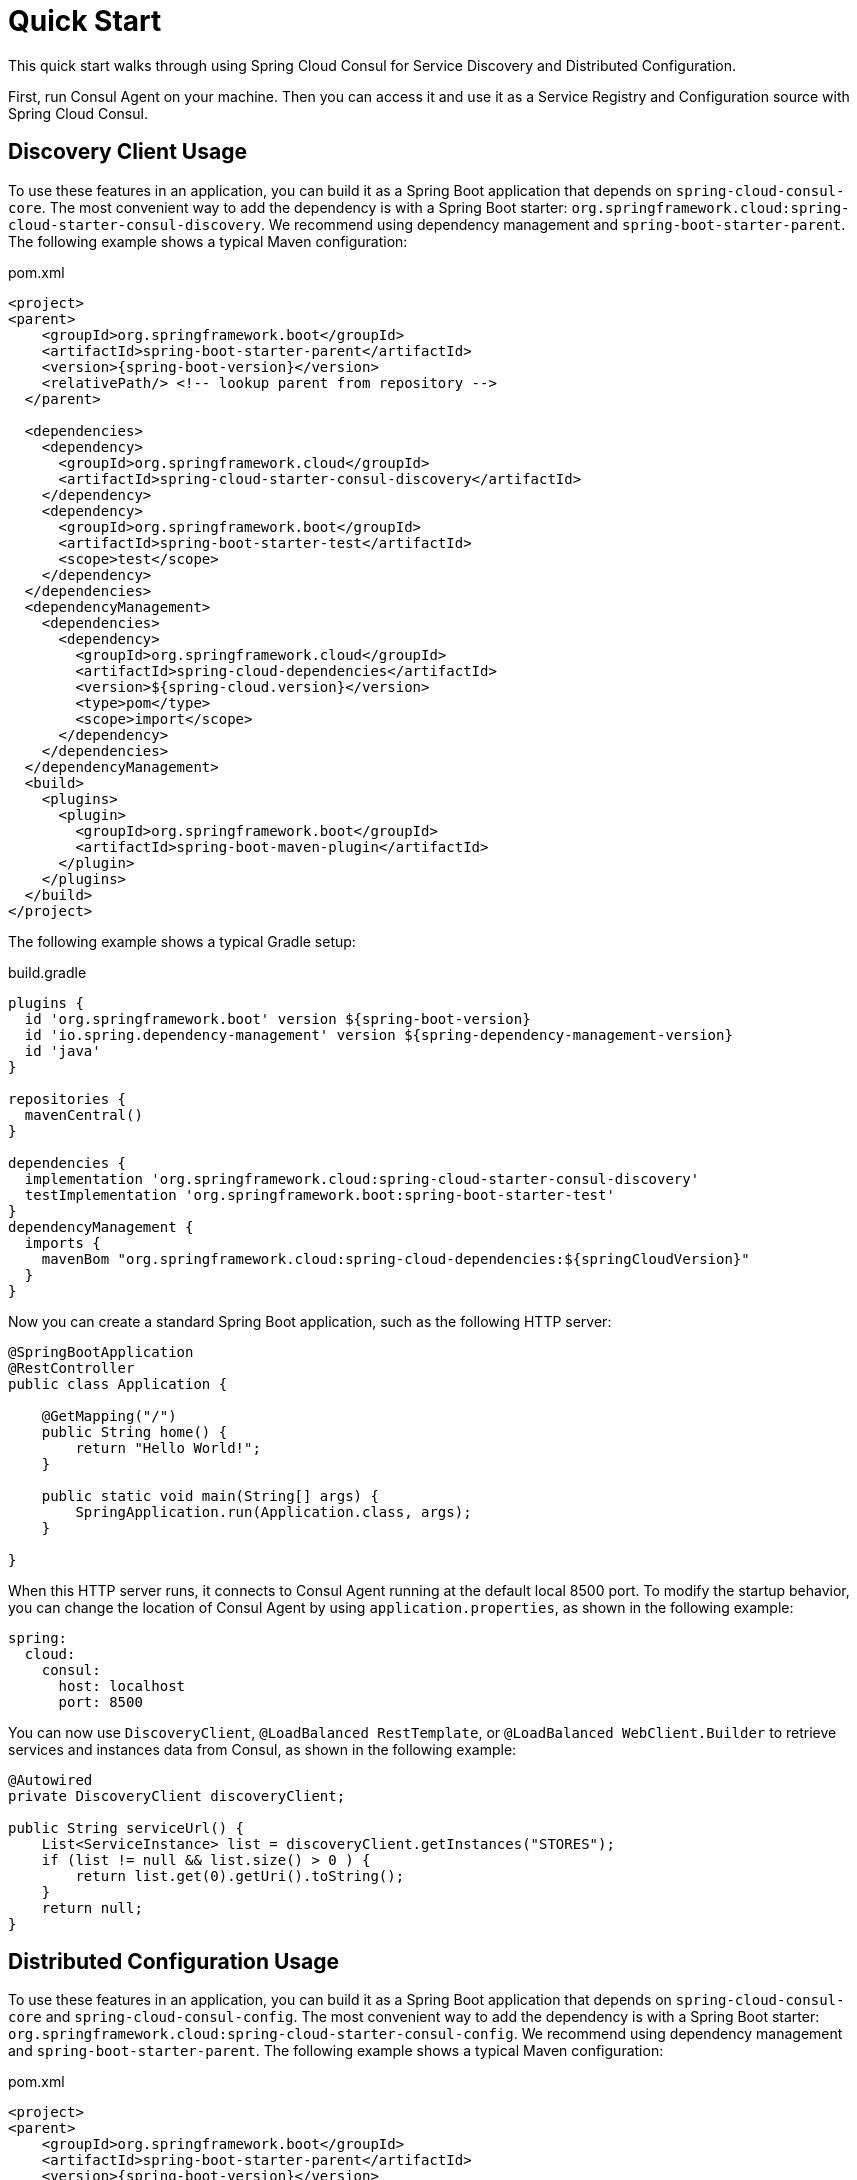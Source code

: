 [[quickstart]]
= Quick Start

This quick start walks through using Spring Cloud Consul for Service Discovery and Distributed Configuration.

First, run Consul Agent on your machine. Then you can access it and use it as a Service Registry and Configuration source with Spring Cloud Consul.

[[discovery-client-usage]]
== Discovery Client Usage

To use these features in an application, you can build it as a Spring Boot application that depends on `spring-cloud-consul-core`.
The most convenient way to add the dependency is with a Spring Boot starter: `org.springframework.cloud:spring-cloud-starter-consul-discovery`.
We recommend using dependency management and `spring-boot-starter-parent`.
The following example shows a typical Maven configuration:

[source,xml,indent=0]
.pom.xml
----
<project>
<parent>
    <groupId>org.springframework.boot</groupId>
    <artifactId>spring-boot-starter-parent</artifactId>
    <version>{spring-boot-version}</version>
    <relativePath/> <!-- lookup parent from repository -->
  </parent>

  <dependencies>
    <dependency>
      <groupId>org.springframework.cloud</groupId>
      <artifactId>spring-cloud-starter-consul-discovery</artifactId>
    </dependency>
    <dependency>
      <groupId>org.springframework.boot</groupId>
      <artifactId>spring-boot-starter-test</artifactId>
      <scope>test</scope>
    </dependency>
  </dependencies>
  <dependencyManagement>
    <dependencies>
      <dependency>
        <groupId>org.springframework.cloud</groupId>
        <artifactId>spring-cloud-dependencies</artifactId>
        <version>${spring-cloud.version}</version>
        <type>pom</type>
        <scope>import</scope>
      </dependency>
    </dependencies>
  </dependencyManagement>
  <build>
    <plugins>
      <plugin>
        <groupId>org.springframework.boot</groupId>
        <artifactId>spring-boot-maven-plugin</artifactId>
      </plugin>
    </plugins>
  </build>
</project>
----

The following example shows a typical Gradle setup:

[source,groovy,indent=0]
.build.gradle
----
plugins {
  id 'org.springframework.boot' version ${spring-boot-version}
  id 'io.spring.dependency-management' version ${spring-dependency-management-version}
  id 'java'
}

repositories {
  mavenCentral()
}

dependencies {
  implementation 'org.springframework.cloud:spring-cloud-starter-consul-discovery'
  testImplementation 'org.springframework.boot:spring-boot-starter-test'
}
dependencyManagement {
  imports {
    mavenBom "org.springframework.cloud:spring-cloud-dependencies:${springCloudVersion}"
  }
}
----

Now you can create a standard Spring Boot application, such as the following HTTP server:

----
@SpringBootApplication
@RestController
public class Application {

    @GetMapping("/")
    public String home() {
        return "Hello World!";
    }

    public static void main(String[] args) {
        SpringApplication.run(Application.class, args);
    }

}
----

When this HTTP server runs, it connects to Consul Agent running at the default local 8500 port.
To modify the startup behavior, you can change the location of Consul Agent by using `application.properties`, as shown in the following example:

----
spring:
  cloud:
    consul:
      host: localhost
      port: 8500
----

You can now use `DiscoveryClient`, `@LoadBalanced RestTemplate`, or `@LoadBalanced WebClient.Builder` to retrieve services and instances data from Consul, as shown in the following example:

[source,java,indent=0]
----
@Autowired
private DiscoveryClient discoveryClient;

public String serviceUrl() {
    List<ServiceInstance> list = discoveryClient.getInstances("STORES");
    if (list != null && list.size() > 0 ) {
        return list.get(0).getUri().toString();
    }
    return null;
}
----

[[distributed-configuration-usage]]
== Distributed Configuration Usage

To use these features in an application, you can build it as a Spring Boot application that depends on `spring-cloud-consul-core` and `spring-cloud-consul-config`.
The most convenient way to add the dependency is with a Spring Boot starter: `org.springframework.cloud:spring-cloud-starter-consul-config`.
We recommend using dependency management and `spring-boot-starter-parent`.
The following example shows a typical Maven configuration:

[source,xml,indent=0]
.pom.xml
----
<project>
<parent>
    <groupId>org.springframework.boot</groupId>
    <artifactId>spring-boot-starter-parent</artifactId>
    <version>{spring-boot-version}</version>
    <relativePath/> <!-- lookup parent from repository -->
  </parent>

  <dependencies>
    <dependency>
      <groupId>org.springframework.cloud</groupId>
      <artifactId>spring-cloud-starter-consul-config</artifactId>
    </dependency>
    <dependency>
      <groupId>org.springframework.boot</groupId>
      <artifactId>spring-boot-starter-test</artifactId>
      <scope>test</scope>
    </dependency>
  </dependencies>
  <dependencyManagement>
    <dependencies>
      <dependency>
        <groupId>org.springframework.cloud</groupId>
        <artifactId>spring-cloud-dependencies</artifactId>
        <version>${spring-cloud.version}</version>
        <type>pom</type>
        <scope>import</scope>
      </dependency>
    </dependencies>
  </dependencyManagement>
  <build>
    <plugins>
      <plugin>
        <groupId>org.springframework.boot</groupId>
        <artifactId>spring-boot-maven-plugin</artifactId>
      </plugin>
    </plugins>
  </build>
</project>
----

The following example shows a typical Gradle setup:

[source,groovy,indent=0]
.build.gradle
----
plugins {
  id 'org.springframework.boot' version ${spring-boot-version}
  id 'io.spring.dependency-management' version ${spring-dependency-management-version}
  id 'java'
}

repositories {
  mavenCentral()
}

dependencies {
  implementation 'org.springframework.cloud:spring-cloud-starter-consul-config'
  testImplementation 'org.springframework.boot:spring-boot-starter-test'
}
dependencyManagement {
  imports {
    mavenBom "org.springframework.cloud:spring-cloud-dependencies:${springCloudVersion}"
  }
}
----

Now you can create a standard Spring Boot application, such as the following HTTP server:

----
@SpringBootApplication
@RestController
public class Application {

    @GetMapping("/")
    public String home() {
        return "Hello World!";
    }

    public static void main(String[] args) {
        SpringApplication.run(Application.class, args);
    }

}
----

The application retrieves configuration data from Consul.

WARNING: If you use Spring Cloud Consul Config, you need to set the `spring.config.import` property in order to bind to Consul.
You can read more about it in the xref:config.adoc#config-data-import[Spring Boot Config Data Import section].
